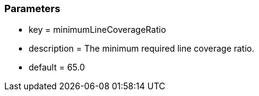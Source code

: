 === Parameters

* key = minimumLineCoverageRatio
* description = The minimum required line coverage ratio.
* default = 65.0


